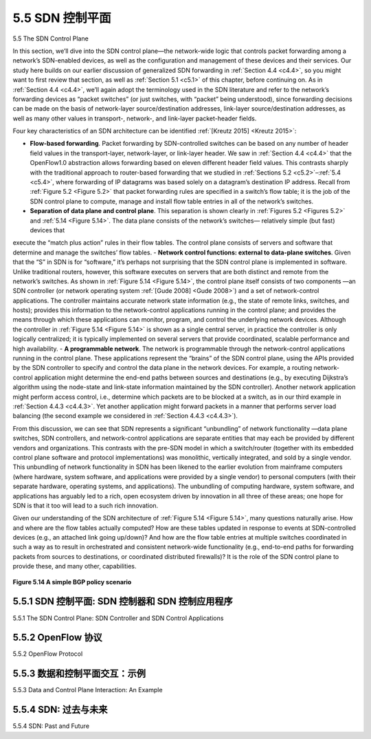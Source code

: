 .. _c5.5:

5.5 SDN 控制平面
===========================================================
5.5 The SDN Control Plane

.. tab:: 中文

.. tab:: 英文

In this section, we’ll dive into the SDN control plane—the network-wide logic that controls packet forwarding among a network’s SDN-enabled devices, as well as the configuration and management of these devices and their services. Our study here builds on our earlier discussion of generalized SDN forwarding in :ref:`Section 4.4 <c4.4>`, so you might want to first review that section, as well as :ref:`Section 5.1 <c5.1>` of this chapter, before continuing on. As in :ref:`Section 4.4 <c4.4>`, we’ll again adopt the terminology used in the SDN literature and refer to the network’s forwarding devices as “packet switches” (or just switches, with “packet” being understood), since forwarding decisions can be made on the basis of network-layer source/destination addresses, link-layer source/destination addresses, as well as many other values in transport-, network-, and link-layer packet-header fields.

Four key characteristics of an SDN architecture can be identified :ref:`[Kreutz 2015] <Kreutz 2015>`:

- **Flow-based forwarding**. Packet forwarding by SDN-controlled switches can be based on any number of header field values in the transport-layer, network-layer, or link-layer header. We saw in :ref:`Section 4.4 <c4.4>` that the OpenFlow1.0 abstraction allows forwarding based on eleven different header field values. This contrasts sharply with the traditional approach to router-based forwarding that we studied in :ref:`Sections 5.2 <c5.2>`–:ref:`5.4 <c5.4>`, where forwarding of IP datagrams was based solely on a datagram’s destination IP address. Recall from :ref:`Figure 5.2 <Figure 5.2>` that packet forwarding rules are specified in a switch’s flow table; it is the job of the SDN control plane to compute, manage and install flow table entries in all of the network’s switches.
- **Separation of data plane and control plane**. This separation is shown clearly in :ref:`Figures 5.2 <Figures 5.2>` and :ref:`5.14 <Figure 5.14>`. The data plane consists of the network’s switches— relatively simple (but fast) devices that
execute the “match plus action” rules in their flow tables. The control plane consists of servers and software that determine and manage the switches’ flow tables.
- **Network control functions: external to data-plane switches**. Given that the “S” in SDN is for “software,” it’s perhaps not surprising that the SDN control plane is implemented in software. Unlike
traditional routers, however, this software executes on servers that are both distinct and remote from the network’s switches. As shown in :ref:`Figure 5.14 <Figure 5.14>`, the control plane itself consists of two components
—an SDN controller (or network operating system :ref:`[Gude 2008] <Gude 2008>`) and a set of network-control applications. The controller maintains accurate network state information (e.g., the state of remote
links, switches, and hosts); provides this information to the network-control applications running in the control plane; and provides the means through which these applications can monitor, program,
and control the underlying network devices. Although the controller in :ref:`Figure 5.14 <Figure 5.14>` is shown as a single central server, in practice the controller is only logically centralized; it is typically implemented
on several servers that provide coordinated, scalable performance and high availability.
- **A programmable network**. The network is programmable through the network-control applications running in the control plane. These applications represent the “brains” of the SDN control plane, using the APIs provided by the SDN controller to specify and control the data plane in the network devices. For example, a routing network-control application might determine the end-end paths between sources and destinations (e.g., by executing Dijkstra’s algorithm using the node-state and link-state information maintained by the SDN controller). Another network application might perform access control, i.e., determine which packets are to be blocked at a switch, as in our third example in :ref:`Section 4.4.3 <c4.4.3>`. Yet another application might forward packets in a manner that performs server load balancing (the second example we considered in :ref:`Section 4.4.3 <c4.4.3>`).

From this discussion, we can see that SDN represents a significant “unbundling” of network functionality —data plane switches, SDN controllers, and network-control applications are separate entities that may each be provided by different vendors and organizations. This contrasts with the pre-SDN model in which a switch/router (together with its embedded control plane software and protocol implementations) was monolithic, vertically integrated, and sold by a single vendor. This unbundling of network functionality in SDN has been likened to the earlier evolution from mainframe computers (where hardware, system software, and applications were provided by a single vendor) to personal computers (with their separate hardware, operating systems, and applications). The unbundling of computing hardware, system software, and applications has arguably led to a rich, open ecosystem driven by innovation in all three of these areas; one hope for SDN is that it too will lead to a such rich innovation.

Given our understanding of the SDN architecture of :ref:`Figure 5.14 <Figure 5.14>`, many questions naturally arise. How and where are the flow tables actually computed? How are these tables updated in response to events at SDN-controlled devices (e.g., an attached link going up/down)? And how are the flow table entries at multiple switches coordinated in such a way as to result in orchestrated and consistent network-wide functionality (e.g., end-to-end paths for forwarding packets from sources to destinations, or coordinated distributed firewalls)? It is the role of the SDN control plane to provide these, and many other, capabilities.

.. figure:: ../img/455-0.png 
   :align: center 

.. _Figure 5.14:

**Figure 5.14 A simple BGP policy scenario**

.. _c5.5.1:

5.5.1 SDN 控制平面: SDN 控制器和 SDN 控制应用程序
----------------------------------------------------------------------------
5.5.1 The SDN Control Plane: SDN Controller and SDN Control Applications

.. tab:: 中文

.. tab:: 英文

.. _c5.5.2:

5.5.2 OpenFlow 协议
----------------------------------------------------------------------------
5.5.2 OpenFlow Protocol

.. tab:: 中文

.. tab:: 英文

.. _c5.5.3:

5.5.3 数据和控制平面交互：示例
----------------------------------------------------------------------------
5.5.3 Data and Control Plane Interaction: An Example

.. tab:: 中文

.. tab:: 英文

.. _c5.5.4:

5.5.4 SDN: 过去与未来
----------------------------------------------------------------------------
5.5.4 SDN: Past and Future

.. tab:: 中文

.. tab:: 英文


